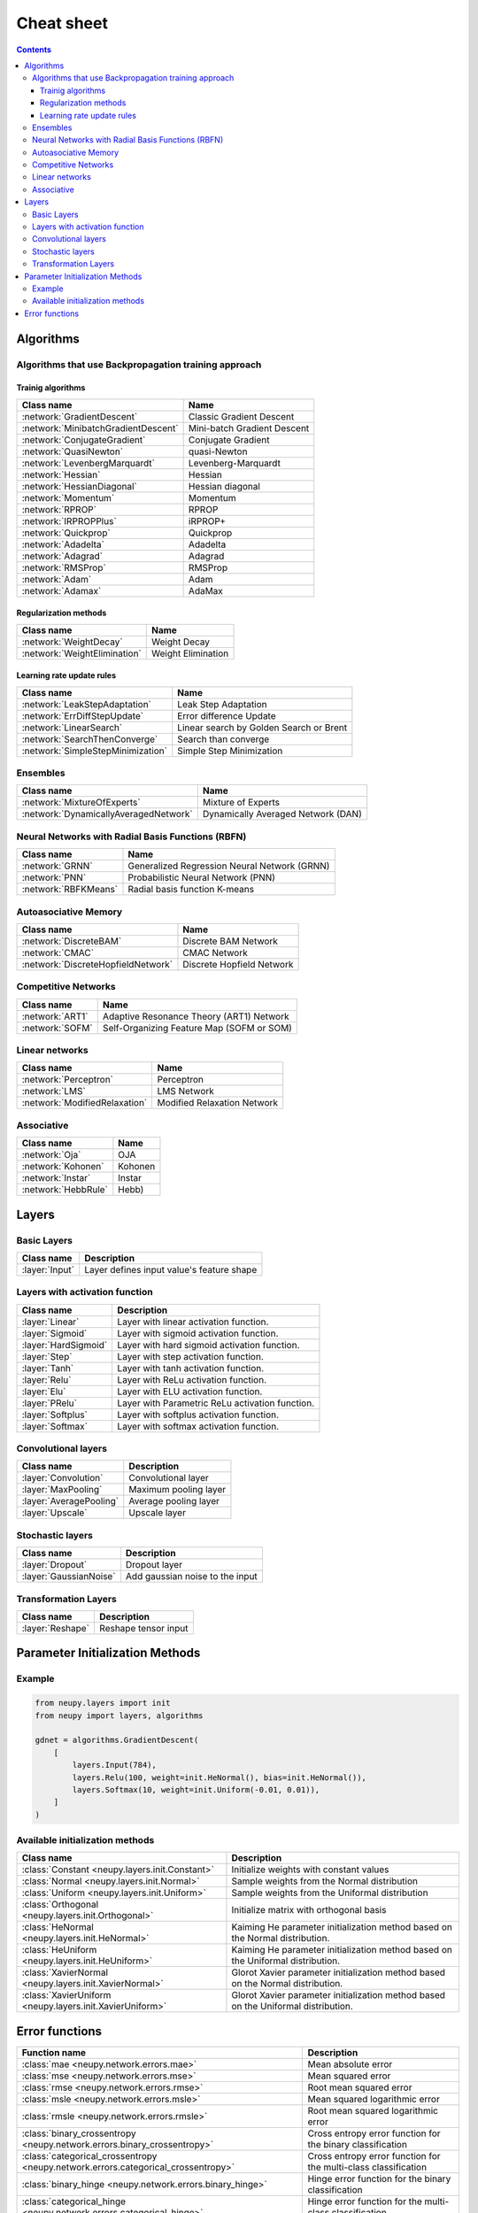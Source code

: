 .. _cheat-sheet:

Cheat sheet
===========

.. contents::

Algorithms
**********

Algorithms that use Backpropagation training approach
~~~~~~~~~~~~~~~~~~~~~~~~~~~~~~~~~~~~~~~~~~~~~~~~~~~~~

Trainig algorithms
++++++++++++++++++

.. csv-table::
    :header: "Class name", "Name"

    :network:`GradientDescent`, Classic Gradient Descent
    :network:`MinibatchGradientDescent`, Mini-batch Gradient Descent
    :network:`ConjugateGradient`, Conjugate Gradient
    :network:`QuasiNewton`, quasi-Newton
    :network:`LevenbergMarquardt`, Levenberg-Marquardt
    :network:`Hessian`, Hessian
    :network:`HessianDiagonal`, Hessian diagonal
    :network:`Momentum`, Momentum
    :network:`RPROP`, RPROP
    :network:`IRPROPPlus`, iRPROP+
    :network:`Quickprop`, Quickprop
    :network:`Adadelta`, Adadelta
    :network:`Adagrad`, Adagrad
    :network:`RMSProp`, RMSProp
    :network:`Adam`, Adam
    :network:`Adamax`, AdaMax

Regularization methods
++++++++++++++++++++++

.. csv-table::
    :header: "Class name", "Name"

    :network:`WeightDecay`, Weight Decay
    :network:`WeightElimination`, Weight Elimination

Learning rate update rules
++++++++++++++++++++++++++

.. csv-table::
    :header: "Class name", "Name"

    :network:`LeakStepAdaptation`, Leak Step Adaptation
    :network:`ErrDiffStepUpdate`, Error difference Update
    :network:`LinearSearch`, Linear search by Golden Search or Brent
    :network:`SearchThenConverge`, Search than converge
    :network:`SimpleStepMinimization`, Simple Step Minimization

Ensembles
~~~~~~~~~

.. csv-table::
    :header: "Class name", "Name"

    :network:`MixtureOfExperts`, Mixture of Experts
    :network:`DynamicallyAveragedNetwork`, Dynamically Averaged Network (DAN)

Neural Networks with Radial Basis Functions (RBFN)
~~~~~~~~~~~~~~~~~~~~~~~~~~~~~~~~~~~~~~~~~~~~~~~~~~

.. csv-table::
    :header: "Class name", "Name"

    :network:`GRNN`, Generalized Regression Neural Network (GRNN)
    :network:`PNN`, Probabilistic Neural Network (PNN)
    :network:`RBFKMeans`, Radial basis function K-means

Autoasociative Memory
~~~~~~~~~~~~~~~~~~~~~

.. csv-table::
    :header: "Class name", "Name"

    :network:`DiscreteBAM`, Discrete BAM Network
    :network:`CMAC`, CMAC Network
    :network:`DiscreteHopfieldNetwork`, Discrete Hopfield Network

Competitive Networks
~~~~~~~~~~~~~~~~~~~~

.. csv-table::
    :header: "Class name", "Name"

    :network:`ART1`, Adaptive Resonance Theory (ART1) Network
    :network:`SOFM`, Self-Organizing Feature Map (SOFM or SOM)

Linear networks
~~~~~~~~~~~~~~~

.. csv-table::
    :header: "Class name", "Name"

    :network:`Perceptron`, Perceptron
    :network:`LMS`, LMS Network
    :network:`ModifiedRelaxation`, Modified Relaxation Network

Associative
~~~~~~~~~~~

.. csv-table::
    :header: "Class name", "Name"

    :network:`Oja`, OJA
    :network:`Kohonen`, Kohonen
    :network:`Instar`, Instar
    :network:`HebbRule`, Hebb)

Layers
******

Basic Layers
~~~~~~~~~~~~

.. csv-table::
    :header: "Class name", "Description"

    ":layer:`Input`", "Layer defines input value's feature shape"

Layers with activation function
~~~~~~~~~~~~~~~~~~~~~~~~~~~~~~~

.. csv-table::
    :header: "Class name", "Description"

    ":layer:`Linear`", "Layer with linear activation function."
    ":layer:`Sigmoid`", "Layer with sigmoid activation function."
    ":layer:`HardSigmoid`", "Layer with hard sigmoid activation function."
    ":layer:`Step`", "Layer with step activation function."
    ":layer:`Tanh`", "Layer with tanh activation function."
    ":layer:`Relu`", "Layer with ReLu activation function."
    ":layer:`Elu`", "Layer with ELU activation function."
    ":layer:`PRelu`", "Layer with Parametric ReLu activation function."
    ":layer:`Softplus`", "Layer with softplus activation function."
    ":layer:`Softmax`", "Layer with softmax activation function."

Convolutional layers
~~~~~~~~~~~~~~~~~~~~

.. csv-table::
    :header: "Class name", "Description"

    ":layer:`Convolution`", "Convolutional layer"
    ":layer:`MaxPooling`", "Maximum pooling layer"
    ":layer:`AveragePooling`", "Average pooling layer"
    ":layer:`Upscale`", "Upscale layer"

Stochastic layers
~~~~~~~~~~~~~~~~~

.. csv-table::
    :header: "Class name", "Description"

    ":layer:`Dropout`", "Dropout layer"
    ":layer:`GaussianNoise`", "Add gaussian noise to the input"

Transformation Layers
~~~~~~~~~~~~~~~~~~~~~

.. csv-table::
    :header: "Class name", "Description"

    ":layer:`Reshape`", "Reshape tensor input"

.. _init-methods:

Parameter Initialization Methods
********************************

Example
~~~~~~~

.. code-block:: python

    from neupy.layers import init
    from neupy import layers, algorithms

    gdnet = algorithms.GradientDescent(
        [
            layers.Input(784),
            layers.Relu(100, weight=init.HeNormal(), bias=init.HeNormal()),
            layers.Softmax(10, weight=init.Uniform(-0.01, 0.01)),
        ]
    )

Available initialization methods
~~~~~~~~~~~~~~~~~~~~~~~~~~~~~~~~

.. csv-table::
    :header: "Class name", "Description"

    ":class:`Constant <neupy.layers.init.Constant>`", "Initialize weights with constant values"
    ":class:`Normal <neupy.layers.init.Normal>`", "Sample weights from the Normal distribution"
    ":class:`Uniform <neupy.layers.init.Uniform>`", "Sample weights from the Uniformal distribution"
    ":class:`Orthogonal <neupy.layers.init.Orthogonal>`", "Initialize matrix with orthogonal basis"
    ":class:`HeNormal <neupy.layers.init.HeNormal>`", "Kaiming He parameter initialization method based on the Normal distribution."
    ":class:`HeUniform <neupy.layers.init.HeUniform>`", "Kaiming He parameter initialization method based on the Uniformal distribution."
    ":class:`XavierNormal <neupy.layers.init.XavierNormal>`", "Glorot Xavier parameter initialization method based on the Normal distribution."
    ":class:`XavierUniform <neupy.layers.init.XavierUniform>`", "Glorot Xavier parameter initialization method based on the Uniformal distribution."

Error functions
***************

.. csv-table::
    :header: "Function name", "Description"

    ":class:`mae <neupy.network.errors.mae>`", "Mean absolute error"
    ":class:`mse <neupy.network.errors.mse>`", "Mean squared error"
    ":class:`rmse <neupy.network.errors.rmse>`", "Root mean squared error"
    ":class:`msle <neupy.network.errors.msle>`", "Mean squared logarithmic error"
    ":class:`rmsle <neupy.network.errors.rmsle>`", "Root mean squared logarithmic error"
    ":class:`binary_crossentropy <neupy.network.errors.binary_crossentropy>`", "Cross entropy error function for the binary classification"
    ":class:`categorical_crossentropy <neupy.network.errors.categorical_crossentropy>`", "Cross entropy error function for the multi-class classification"
    ":class:`binary_hinge <neupy.network.errors.binary_hinge>`", "Hinge error function for the binary classification"
    ":class:`categorical_hinge <neupy.network.errors.categorical_hinge>`", "Hinge error function for the multi-class classification"
